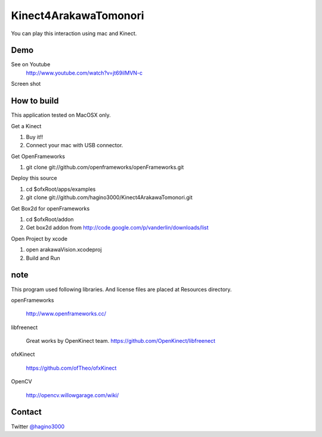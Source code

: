 Kinect4ArakawaTomonori
======================

You can play this interaction using mac and Kinect.

Demo
----
See on Youtube
  http://www.youtube.com/watch?v=jt69ilMVN-c

Screen shot
  .. image:: http://hagino3k.appspot.com/img/arakawa/sc3.png
     :scale: 50%
  

How to build
------------
This application tested on MacOSX only.

Get a Kinect

1. Buy it!!
2. Connect your mac with USB connector.

Get OpenFrameworks

1. git clone git://github.com/openframeworks/openFrameworks.git

Deploy this source

1. cd $ofxRoot/apps/examples
2. git clone git://github.com/hagino3000/Kinect4ArakawaTomonori.git 

Get Box2d for openFrameworks

1. cd $ofxRoot/addon
2. Get box2d addon from http://code.google.com/p/vanderlin/downloads/list

Open Project by xcode

1. open arakawaVision.xcodeproj
2. Build and Run

note
----

This program used following libraries. And license files are placed at Resources directory.

openFrameworks

  http://www.openframeworks.cc/

libfreenect

  Great works by OpenKinect team.  https://github.com/OpenKinect/libfreenect

ofxKinect

  https://github.com/ofTheo/ofxKinect

OpenCV

  http://opencv.willowgarage.com/wiki/
  

  
Contact
-------
Twitter `@hagino3000`__

__ http://twitter.com/hagino3000
